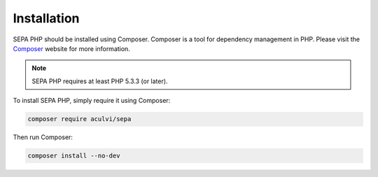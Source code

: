 .. index::
   single: Installation

Installation
============

SEPA PHP should be installed using Composer. Composer is a tool for dependency
management in PHP. Please visit the `Composer <https://getcomposer.org/>`_ 
website for more information.

.. note::

    SEPA PHP requires at least PHP 5.3.3 (or later).

To install SEPA PHP, simply require it using Composer:

.. code-block:: bash

    composer require aculvi/sepa

Then run Composer:

.. code-block:: bash

    composer install --no-dev
